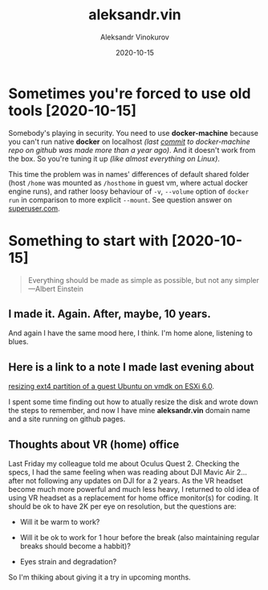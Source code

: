 #+TITLE: aleksandr.vin
#+AUTHOR: Aleksandr Vinokurov
#+DATE: 2020-10-15

* Sometimes you're forced to use old tools [2020-10-15]

  Somebody's playing in security. You need to use *docker-machine*
  because you can't run native *docker* on localhost /(last [[https://github.com/docker/machine/commit/b170508bf44c3405e079e26d5fdffe35a64c6972][commit]] to
  docker-machine repo on github was made more than a year ago)/. And
  it doesn't work from the box.  So you're tuning it up /(like almost
  everything on Linux)/.

  This time the problem was in names' differences of default shared
  folder (host ~/home~ was mounted as ~/hosthome~ in guest vm, where
  actual docker engine runs), and rather loosy behaviour of ~-v~,
  ~--volume~ option of ~docker run~ in comparison to more explicit
  ~--mount~. See question answer on [[https://superuser.com/a/1594651/1230369][superuser.com]].

* Something to start with [2020-10-15]

  #+BEGIN_QUOTE
  Everything should be made as simple as possible,
  but not any simpler ---Albert Einstein
  #+END_QUOTE

** I made it. Again. After, maybe, 10 years.

   And again I have the same mood here, I think. I'm home alone, listening to
   blues.

** Here is a link to a note I made last evening about
   [[https://superuser.com/a/1594385/1230369][resizing ext4 partition of a guest Ubuntu on vmdk on ESXi 6.0]].

   I spent some time finding out how to atually resize the disk and wrote down
   the steps to remember, and now I have mine *aleksandr.vin*
   domain name and a site running on github pages.

** Thoughts about VR (home) office
   
   Last Friday my colleague told me about Oculus Quest 2. Checking the specs,
   I had the same feeling when was reading about DJI Mavic Air 2... after not
   following any updates on DJI for a 2 years. As the VR headset become much
   more powerful and much less heavy, I returned to old idea of using VR headset
   as a replacement for home office monitor(s) for coding. It should be ok to
   have 2K per eye on resolution, but the questions are:

     + Will it be warm to work?

     + Will it be ok to work for 1 hour before the break (also maintaining
       regular breaks should become a habbit)?

     + Eyes strain and degradation?

   So I'm thiking about giving it a try in upcoming months.
   
   
